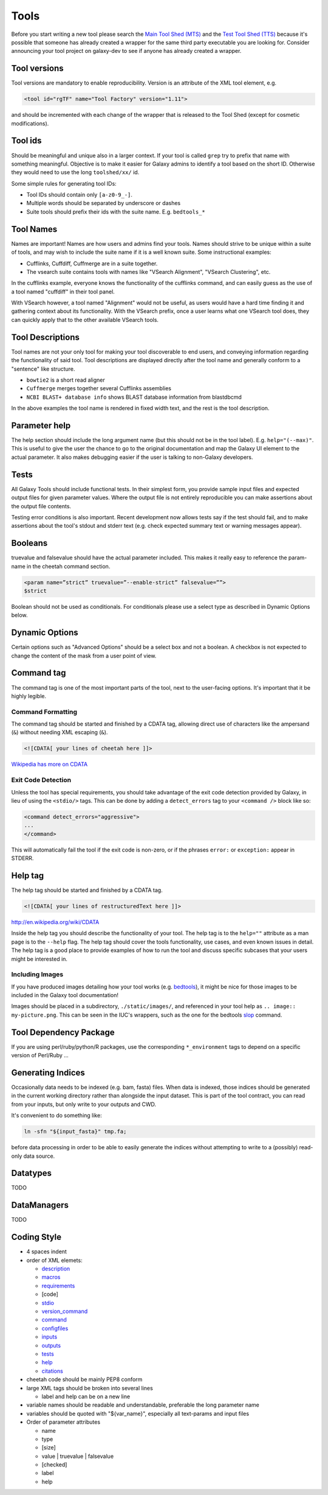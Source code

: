 Tools
=====

Before you start writing a new tool please search the `Main Tool Shed
(MTS) <https://toolshed.g2.bx.psu.edu>`__ and the `Test Tool Shed
(TTS) <https://testtoolshed.g2.bx.psu.edu>`__ because it's possible that
someone has already created a wrapper for the same third party
executable you are looking for. Consider announcing your tool project on
galaxy-dev to see if anyone has already created a wrapper.

Tool versions
-------------

Tool versions are mandatory to enable reproducibility. Version is an
attribute of the XML tool element, e.g.

.. code:: xml

    <tool id="rgTF" name="Tool Factory" version="1.11">

and should be incremented with each change of the wrapper that is
released to the Tool Shed (except for cosmetic modifications).

Tool ids
--------

Should be meaningful and unique also in a larger context. If your tool
is called ``grep`` try to prefix that name with something meaningful.
Objective is to make it easier for Galaxy admins to identify a tool
based on the short ID. Otherwise they would need to use the long
``toolshed/xx/`` id.

Some simple rules for generating tool IDs:

-  Tool IDs should contain only ``[a-z0-9_-]``. 
-  Multiple words should be separated by underscore or dashes
-  Suite tools should prefix their ids with the suite name. E.g. ``bedtools_*``


Tool Names
----------

Names are important! Names are how users and admins find your tools. Names
should strive to be unique within a suite of tools, and may wish to include the
suite name if it is a well known suite. Some instructional examples:

-  Cufflinks, Cuffdiff, Cuffmerge are in a suite together.
-  The vsearch suite contains tools with names like "VSearch Alignment",
   "VSearch Clustering", etc.

In the cufflinks example, everyone knows the functionality of the cufflinks
command, and can easily guess as the use of a tool named "cuffdiff" in their
tool panel.

With VSearch however, a tool named "Alignment" would not be useful, as users
would have a hard time finding it and gathering context about its functionality.
With the VSearch prefix, once a user learns what one VSearch tool does, they can
quickly apply that to the other available VSearch tools.

Tool Descriptions
-----------------

Tool names are not your only tool for making your tool discoverable to end
users, and conveying information regarding the functionality of said tool. Tool
descriptions are displayed directly after the tool name and generally conform to
a "sentence" like structure.

-  ``bowtie2`` is a short read aligner
-  ``Cuffmerge`` merges together several Cufflinks assemblies
-  ``NCBI BLAST+ database info`` shows BLAST database information from blastdbcmd

In the above examples the tool name is rendered in fixed width text, and the
rest is the tool description.

Parameter help
--------------

The help section should include the long argument name (but this should
not be in the tool label). E.g. ``help="(--max)"``. This is useful to give
the user the chance to go to the original documentation and map the
Galaxy UI element to the actual parameter. It also makes debugging
easier if the user is talking to non-Galaxy developers.

Tests
-----

All Galaxy Tools should include functional tests. In their simplest
form, you provide sample input files and expected output files for given
parameter values. Where the output file is not entirely reproducible you
can make assertions about the output file contents.

Testing error conditions is also important. Recent development now
allows tests say if the test should fail, and to make assertions about
the tool's stdout and stderr text (e.g. check expected summary text or
warning messages appear).

Booleans
--------

truevalue and falsevalue should have the actual parameter included. This
makes it really easy to reference the param-name in the cheetah command
section.

.. code:: xml

    <param name=”strict” truevalue=”--enable-strict” falsevalue=””>
    $strict

Boolean should not be used as conditionals. For conditionals please use
a select type as described in Dynamic Options below.

Dynamic Options
---------------

Certain options such as "Advanced Options" should be a select box and
not a boolean. A checkbox is not expected to change the content of the
mask from a user point of view.

Command tag
-----------

The command tag is one of the most important parts of the tool, next to the
user-facing options. It's important that it be highly legible.

Command Formatting
^^^^^^^^^^^^^^^^^^

The command tag should be started and finished by a CDATA tag, allowing
direct use of characters like the ampersand (``&``) without needing XML
escaping (``&``).

.. code:: xml

    <![CDATA[ your lines of cheetah here ]]>

`Wikipedia has more on CDATA <http://en.wikipedia.org/wiki/CDATA>`__

Exit Code Detection
^^^^^^^^^^^^^^^^^^^

Unless the tool has special requirements, you should take advantage of the exit
code detection provided by Galaxy, in lieu of using the ``<stdio/>`` tags. This
can be done by adding a ``detect_errors`` tag to your ``<command />`` block like
so:

.. code:: xml

    <command detect_errors="aggressive">
    ...
    </command>

This will automatically fail the tool if the exit code is non-zero, or if the
phrases ``error:`` or ``exception:`` appear in STDERR.


Help tag
--------

The help tag should be started and finished by a CDATA tag.

.. code:: xml

    <![CDATA[ your lines of restructuredText here ]]>

`http://en.wikipedia.org/wiki/CDATA <http://en.wikipedia.org/wiki/CDATA>`__

Inside the help tag you should describe the functionality of your tool.
The help tag is to the ``help=""`` attribute as a man page is to the ``--help``
flag. The help tag should cover the tools functionality, use cases, and even
known issues in detail. The help tag is a good place to provide examples of how
to run the tool and discuss specific subcases that your users might be
interested in.

Including Images
^^^^^^^^^^^^^^^^

If you have produced images detailing how your tool works (e.g. `bedtools`_), it
might be nice for those images to be included in the Galaxy tool documentation!

Images should be placed in a subdirectory, ``./static/images/``, and referenced
in your tool help as ``.. image:: my-picture.png``. This can be seen in the
IUC's wrappers, such as the one for the bedtools `slop`_ command.


Tool Dependency Package
-----------------------

If you are using perl/ruby/python/R packages, use the corresponding
``*_environment`` tags to depend on a specific version of Perl/Ruby ...

Generating Indices
------------------

Occasionally data needs to be indexed (e.g. bam, fasta) files. When data
is indexed, those indices should be generated in the current working
directory rather than alongside the input dataset. This is part of the
tool contract, you can read from your inputs, but only write to your
outputs and CWD.

It's convenient to do something like:

.. code:: console

    ln -sfn "${input_fasta}" tmp.fa;

before data processing in order to be able to easily generate the
indices without attempting to write to a (possibly) read-only data
source.

Datatypes
---------

TODO

DataManagers
------------

TODO

Coding Style
------------

* 4 spaces indent
* order of XML elemets:

  * `description`_
  * `macros`_
  * `requirements`_
  * [code]
  * `stdio`_
  * `version_command`_
  * `command`_
  * `configfiles`_
  * `inputs`_
  * `outputs`_
  * `tests`_
  * `help`_
  * `citations`_

* cheetah code should be mainly PEP8 conform
* large XML tags should be broken into several lines

  * label and help can be on a new line 

* variable names should be readable and understandable, preferable the long parameter name
* variables should be quoted with "${var_name}", especially all text-params and input files
* Order of parameter attributes

  *  name
  *  type
  *  [size]
  *  value | truevalue | falsevalue
  *  [checked]
  *  label
  *  help 

.. _description: https://wiki.galaxyproject.org/Admin/Tools/ToolConfigSyntax#A.3Cdescription.3E_tag_set
.. _macros: https://wiki.galaxyproject.org/Admin/Tools/ToolConfigSyntax#Macro_Token
.. _requirements: https://wiki.galaxyproject.org/Admin/Tools/ToolConfigSyntax#A.3Crequirements.3E_tag_set
.. _stdio: https://wiki.galaxyproject.org/Admin/Tools/ToolConfigSyntax#A.3Cstdio.3E.2C_.3Cregex.3E.2C_and_.3Cexit_code.3E_tag_sets
.. _version_command: https://wiki.galaxyproject.org/Admin/Tools/ToolConfigSyntax#A.3Cversion_command.3E_tag_set
.. _command: https://wiki.galaxyproject.org/Admin/Tools/ToolConfigSyntax#A.3Ccommand.3E_tag_set
.. _configfiles: https://wiki.galaxyproject.org/Admin/Tools/ToolConfigSyntax#A.3Cconfigfiles.3E_tag_set
.. _inputs: https://wiki.galaxyproject.org/Admin/Tools/ToolConfigSyntax#A.3Cinputs.3E_tag_set
.. _outputs: https://wiki.galaxyproject.org/Admin/Tools/ToolConfigSyntax#A.3Coutputs.3E_tag_set
.. _tests: https://wiki.galaxyproject.org/Admin/Tools/ToolConfigSyntax#A.3Ctests.3E_tag_set
.. _help: https://wiki.galaxyproject.org/Admin/Tools/ToolConfigSyntax#A.3Chelp.3E_tag_set
.. _citations: https://wiki.galaxyproject.org/Admin/Tools/ToolConfigSyntax#A.3Ccitations.3E_tag_set
.. _bedtools: http://bedtools.readthedocs.org/en/latest/content/tools/slop.html
.. _slop: https://github.com/galaxyproject/tools-iuc/blob/master/tools/bedtools/slopBed.xml
